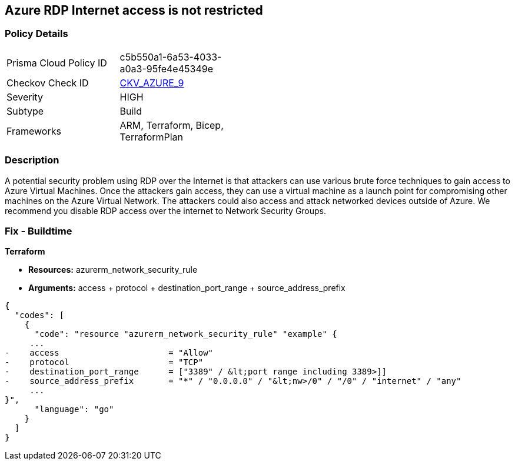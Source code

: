 == Azure RDP Internet access is not restricted
// Azure RDP internet access not restricted


=== Policy Details 

[width=45%]
[cols="1,1"]
|=== 
|Prisma Cloud Policy ID 
| c5b550a1-6a53-4033-a0a3-95fe4e45349e

|Checkov Check ID 
| https://github.com/bridgecrewio/checkov/tree/master/checkov/terraform/checks/resource/azure/NSGRuleRDPAccessRestricted.py[CKV_AZURE_9]

|Severity
|HIGH

|Subtype
|Build
//, Run

|Frameworks
|ARM, Terraform, Bicep, TerraformPlan

|=== 
////
Bridgecrew
Prisma Cloud
* Azure RDP Internet access is not restricted* 



=== Policy Details 

[width=45%]
[cols="1,1"]
|=== 
|Prisma Cloud Policy ID 
| c5b550a1-6a53-4033-a0a3-95fe4e45349e

|Checkov Check ID 
| https://github.com/bridgecrewio/checkov/tree/master/checkov/terraform/checks/resource/azure/NSGRuleRDPAccessRestricted.py [CKV_AZURE_9]

|Severity
|HIGH

|Subtype
|Build

|Frameworks
|ARM,Terraform,Bicep,TerraformPlan

|=== 
////


=== Description 


A potential security problem using RDP over the Internet is that attackers can use various brute force techniques to gain access to Azure Virtual Machines.
Once the attackers gain access, they can use a virtual machine as a launch point for compromising other machines on the Azure Virtual Network.
The attackers could also access and attack networked devices outside of Azure.
We recommend you disable RDP access over the internet to Network Security Groups.
////
=== Fix - Runtime


* Azure Portal To change the policy using the Azure Portal, follow these steps:* 



. Log in to the Azure Portal at https://portal.azure.com.

. For each VM, open the * Networking* blade.

. Verify that the* INBOUND PORT RULES** does not have a rule for RDP.
+
For example:
+
* Port = 3389
+
* Protocol = TCP
+
* Source = Any OR Internet


* CLI Command* 


To list Network Security Groups with the corresponding non-default Security rules, use the following command: `az network nsg list --query [*].[name,securityRules]`
Ensure that the NSGs do not have any of the following security rules:
* "access" : "Allow"
* "destinationPortRange" : "3389" or "*" or "[port range containing 3389]"
* "direction" : "Inbound"
* "protocol" : "TCP"
* "sourceAddressPrefix" : "*" or "0.0.0.0" or "+++
& lt;nw>
+++
/0" or "/0" or "internet" or "any"+++
& lt;/nw>+++
////
=== Fix - Buildtime


*Terraform* 


* *Resources:* azurerm_network_security_rule
* *Arguments:* access + protocol + destination_port_range + source_address_prefix


[source,go]
----
{
  "codes": [
    {
      "code": "resource "azurerm_network_security_rule" "example" {
     ...
-    access                      = "Allow"
-    protocol                    = "TCP"
-    destination_port_range      = ["3389" / &lt;port range including 3389>]]
-    source_address_prefix       = "*" / "0.0.0.0" / "&lt;nw>/0" / "/0" / "internet" / "any"
     ...
}",
      "language": "go"
    }
  ]
}
----
